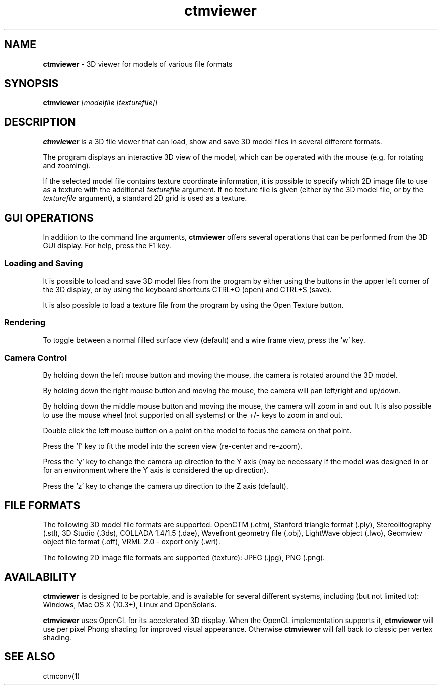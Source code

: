 .TH ctmviewer 1
.SH NAME
.B ctmviewer
- 3D viewer for models of various file formats
.SH SYNOPSIS
.B ctmviewer
.I [modelfile [texturefile]]
.SH DESCRIPTION
.B ctmviewer
is a 3D file viewer that can load, show and save 3D model files in several
different formats.
.PP
The program displays an interactive 3D view of the model, which can be operated
with the mouse (e.g. for rotating and zooming).
.PP
If the selected model file contains texture coordinate information, it is
possible to specify which 2D image file to use as a texture with the additional
.I texturefile
argument. If no texture file is given (either by the 3D model file, or by the
.I texturefile
argument), a standard 2D grid is used as a texture.
.SH GUI OPERATIONS
In addition to the command line arguments,
.B ctmviewer
offers several operations that can be performed from the 3D GUI display. For
help, press the F1 key.
.SS Loading and Saving
It is possible to load and save 3D model files from the program by either
using the buttons in the upper left corner of the 3D display, or by using the
keyboard shortcuts CTRL+O (open) and CTRL+S (save).
.PP
It is also possible to load a texture file from the program by using the
Open Texture button.
.SS Rendering
To toggle between a normal filled surface view (default) and a wire frame view,
press the 'w' key.
.SS Camera Control
By holding down the left mouse button and moving the mouse, the camera is
rotated around the 3D model.
.PP
By holding down the right mouse button and moving the mouse, the camera will
pan left/right and up/down.
.PP
By holding down the middle mouse button and moving the mouse, the camera will
zoom in and out. It is also possible to use the mouse wheel (not supported on
all systems) or the +/- keys to zoom in and out.
.PP
Double click the left mouse button on a point on the model to focus the camera
on that point.
.PP
Press the 'f' key to fit the model into the screen view (re-center and re-zoom).
.PP
Press the 'y' key to change the camera up direction to the Y axis (may be
necessary if the model was designed in or for an environment where the Y axis
is considered the up direction).
.PP
Press the 'z' key to change the camera up direction to the Z axis (default).
.SH FILE FORMATS
The following 3D model file formats are supported:
OpenCTM (.ctm),
Stanford triangle format (.ply),
Stereolitography (.stl),
3D Studio (.3ds),
COLLADA 1.4/1.5 (.dae),
Wavefront geometry file (.obj),
LightWave object (.lwo),
Geomview object file format (.off),
VRML 2.0 - export only (.wrl).
.PP
The following 2D image file formats are supported (texture):
JPEG (.jpg), PNG (.png).
.SH AVAILABILITY
.B ctmviewer
is designed to be portable, and is available for several different systems,
including (but not limited to): Windows, Mac OS X (10.3+), Linux and
OpenSolaris.
.PP
.B ctmviewer
uses OpenGL for its accelerated 3D display. When the OpenGL implementation
supports it,
.B ctmviewer
will use per pixel Phong shading for improved visual appearance. Otherwise
.B ctmviewer
will fall back to classic per vertex shading.
.SH SEE ALSO
ctmconv(1)
